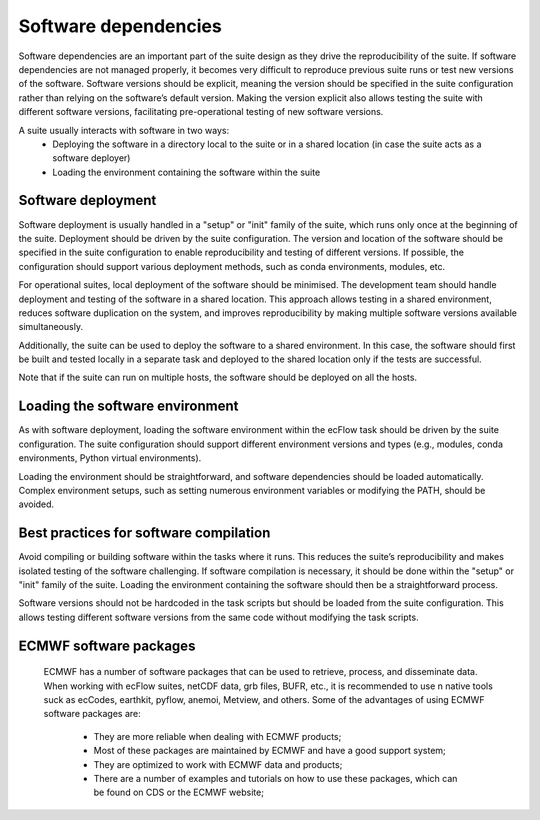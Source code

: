 Software dependencies
=====================

Software dependencies are an important part of the suite design as they drive the reproducibility of the suite.
If software dependencies are not managed properly, it becomes very difficult to reproduce previous suite runs or test new versions of the software.
Software versions should be explicit, meaning the version should be specified in the suite configuration rather than relying on the software’s default version.
Making the version explicit also allows testing the suite with different software versions, facilitating pre-operational testing of new software versions.

A suite usually interacts with software in two ways:
    - Deploying the software in a directory local to the suite or in a shared location (in case the suite acts as a software deployer)
    - Loading the environment containing the software within the suite

Software deployment
-------------------

Software deployment is usually handled in a "setup" or "init" family of the suite, which runs only once at the beginning of the suite.
Deployment should be driven by the suite configuration.
The version and location of the software should be specified in the suite configuration to enable reproducibility and testing of different versions.
If possible, the configuration should support various deployment methods, such as conda environments, modules, etc.

For operational suites, local deployment of the software should be minimised. The development team should handle deployment and testing of the software in a shared location.
This approach allows testing in a shared environment, reduces software duplication on the system, and improves reproducibility by making multiple software versions available simultaneously.

Additionally, the suite can be used to deploy the software to a shared environment. In this case, the software should first be built and tested locally in a separate task and deployed to the shared location only if the tests are successful.

Note that if the suite can run on multiple hosts, the software should be deployed on all the hosts.

Loading the software environment
--------------------------------

As with software deployment, loading the software environment within the ecFlow task should be driven by the suite configuration.
The suite configuration should support different environment versions and types (e.g., modules, conda environments, Python virtual environments).

Loading the environment should be straightforward, and software dependencies should be loaded automatically. Complex environment setups, such as setting numerous environment variables or modifying the PATH, should be avoided.

Best practices for software compilation
---------------------------------------

Avoid compiling or building software within the tasks where it runs. This reduces the suite’s reproducibility and makes isolated testing of the software challenging.
If software compilation is necessary, it should be done within the "setup" or "init" family of the suite. Loading the environment containing the software should then be a straightforward process.

Software versions should not be hardcoded in the task scripts but should be loaded from the suite configuration. This allows testing different software versions from the same code without modifying the task scripts.

ECMWF software packages
-----------------------
    ECMWF has a number of software packages that can be used to retrieve, process, and disseminate data. When working with ecFlow suites, netCDF data, grb files, BUFR, etc., it is recommended to use \n
    native tools suck as ecCodes, earthkit, pyflow, anemoi, Metview, and others. Some of the advantages of using ECMWF software packages are:
      - They are more reliable when dealing with ECMWF products;
      - Most of these packages are maintained by ECMWF and have a good support system;
      - They are optimized to work with ECMWF data and products;
      - There are a number of examples and tutorials on how to use these packages, which can be found on CDS or the ECMWF website;